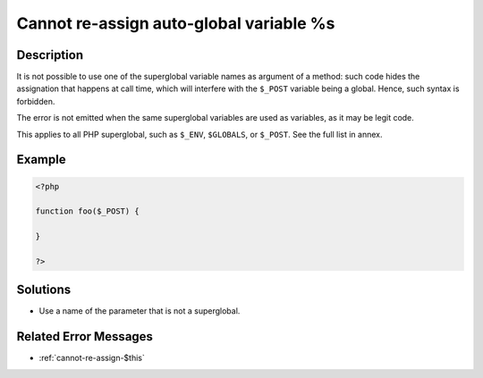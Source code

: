 .. _cannot-re-assign-auto-global-variable-%s:

Cannot re-assign auto-global variable %s
----------------------------------------
 
	.. meta::
		:description:
			Cannot re-assign auto-global variable %s: It is not possible to use one of the superglobal variable names as argument of a method: such code hides the assignation that happens at call time, which will interfere with the ``$_POST`` variable being a global.

		:og:type: article
		:og:title: Cannot re-assign auto-global variable %s
		:og:description: It is not possible to use one of the superglobal variable names as argument of a method: such code hides the assignation that happens at call time, which will interfere with the ``$_POST`` variable being a global
		:og:url: https://php-errors.readthedocs.io/en/latest/messages/cannot-re-assign-auto-global-variable-%25s.html

Description
___________
 
It is not possible to use one of the superglobal variable names as argument of a method: such code hides the assignation that happens at call time, which will interfere with the ``$_POST`` variable being a global. Hence, such syntax is forbidden. 

The error is not emitted when the same superglobal variables are used as variables, as it may be legit code.

This applies to all PHP superglobal, such as ``$_ENV``, ``$GLOBALS``, or ``$_POST``. See the full list in annex.


Example
_______

.. code-block:: php

   <?php
   
   function foo($_POST) {
   
   }
   
   ?>

Solutions
_________

+ Use a name of the parameter that is not a superglobal.

Related Error Messages
______________________

+ :ref:`cannot-re-assign-$this`
